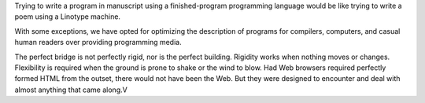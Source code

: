 Trying to write a program in manuscript using a finished-program programming
language would be like trying to write a poem using a Linotype machine.

With some exceptions, we have opted for optimizing the description of programs
for compilers, computers, and casual human readers over providing programming
media.

The perfect bridge is not perfectly rigid, nor is the perfect building.
Rigidity works when nothing moves or changes. Flexibility is required when the
ground is prone to shake or the wind to blow. Had Web browsers required
perfectly formed HTML from the outset, there would not have been the Web. But
they were designed to encounter and deal with almost anything that came along.V
